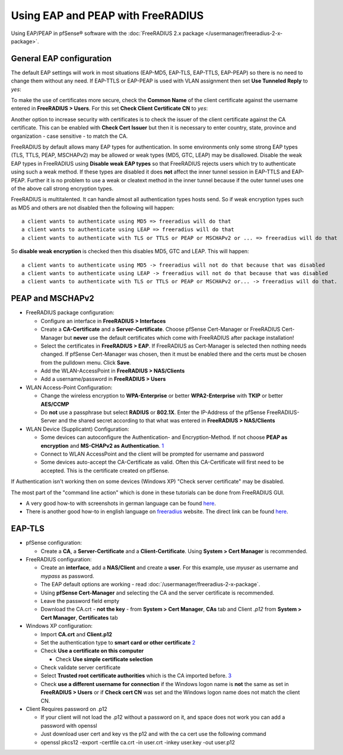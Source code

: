 Using EAP and PEAP with FreeRADIUS
==================================

Using EAP/PEAP in pfSense® software with the 
:doc:`FreeRADIUS 2.x package </usermanager/freeradius-2-x-package>`.

General EAP configuration
-------------------------

The default EAP settings will work in most situations (EAP-MD5, EAP-TLS,
EAP-TTLS, EAP-PEAP) so there is no need to change them without any need.
If EAP-TTLS or EAP-PEAP is used with VLAN assignment then set **Use
Tunneled Reply** to *yes*:

To make the use of certificates more secure, check the **Common Name**
of the client certificate against the username entered in **FreeRADIUS >
Users**. For this set **Check Client Certificate CN** to *yes*:

Another option to increase security with certificates is to check the
issuer of the client certificate against the CA certificate. This can be
enabled with **Check Cert Issuer** but then it is necessary to enter
country, state, province and organization - case sensitive - to match
the CA.

FreeRADIUS by default allows many EAP types for authentication. In some
environments only some strong EAP types (TLS, TTLS, PEAP, MSCHAPv2) may
be allowed or weak types (MD5, GTC, LEAP) may be disallowed. Disable the
weak EAP types in FreeRADIUS using **Disable weak EAP types** so that
FreeRADIUS rejects users which try to authenticate using such a weak
method. If these types are disabled it does **not** affect the inner
tunnel session in EAP-TTLS and EAP-PEAP. Further it is no problem to use
a weak or cleatext method in the inner tunnel because if the outer
tunnel uses one of the above call strong encryption types.

FreeRADIUS is multitalented. It can handle almost all authentication
types hosts send. So if weak encryption types such as MD5 and others are
not disabled then the following will happen::

  a client wants to authenticate using MD5 => freeradius will do that
  a client wants to authenticate using LEAP => freeradius will do that
  a client wants to authenticate with TLS or TTLS or PEAP or MSCHAPv2 or ... => freeradius will do that

So **disable weak encryption** is checked then this disables MD5, GTC
and LEAP. This will happen::

  a client wants to authenticate using MD5 -> freeradius will not do that because that was disabled
  a client wants to authenticate using LEAP -> freeradius will not do that because that was disabled
  a client wants to authenticate with TLS or TTLS or PEAP or MSCHAPv2 or... -> freeradius will do that.

PEAP and MSCHAPv2
-----------------

-  FreeRADIUS package configuration:

   -  Configure an interface in **FreeRADIUS > Interfaces**
   -  Create a **CA-Certificate** and a **Server-Certificate**. Choose
      pfSense Cert-Manager or FreeRADIUS Cert-Manager but **never** use
      the default certificates which come with FreeRADIUS after package
      installation!
   -  Select the certificates in **FreeRADIUS > EAP**. If FreeRADIUS as
      Cert-Manager is selected then nothing needs changed. If pfSense
      Cert-Manager was chosen, then it must be enabled there and the
      certs must be chosen from the pulldown menu. Click **Save**.
   -  Add the WLAN-AccessPoint in **FreeRADIUS > NAS/Clients**
   -  Add a username/password in **FreeRADIUS > Users**

-  WLAN Access-Point Configuration:

   -  Change the wireless encryption to **WPA-Enterprise** or better
      **WPA2-Enterprise** with **TKIP** or better **AES/CCMP**
   -  Do **not** use a passphrase but select **RADIUS** or **802.1X**.
      Enter the IP-Address of the pfSense FreeRADIUS-Server and the
      shared secret according to that what was entered in **FreeRADIUS >
      NAS/Clients**

-  WLAN Device (Supplicatnt) Configuration:

   -  Some devices can autoconfigure the Authentication- and
      Encryption-Method. If not choose **PEAP as encryption** and
      **MS-CHAPv2 as Authentication**. `1 <http://www-sga.iai.uni-bonn.de/Wob/images/51263715.jpg>`__
   -  Connect to WLAN AccessPoint and the client will be prompted for
      username and password
   -  Some devices auto-accept the CA-Certificate as valid. Often this
      CA-Certificate will first need to be accepted. This is the
      certificate created on pfSense.

If Authentication isn't working then on some devices (Windows XP) "Check
server certificate" may be disabled.

The most part of the "command line action" which is done in these
tutorials can be done from FreeRADIUS GUI.

-  A very good how-to with screenshots in german language can be found
   `here <http://www.administrator.de/index.php?content=142241>`__.
-  There is another good how-to in english language on
   `freeradius <http://www.freeradius.org>`__ website. The direct link
   can be found
   `here <http://wiki.freeradius.org/WPA_HOWTO#HOWTO+Do+It%3A+An+Outline>`__.

EAP-TLS
-------

-  pfSense configuration:

   -  Create a **CA**, a **Server-Certificate** and a
      **Client-Certificate**. Using **System > Cert Manager** is
      recommended.

-  FreeRADIUS configuration:

   -  Create an **interface**, add a **NAS/Client** and create a
      **user**. For this example, use *myuser* as username and *mypass*
      as password.
   -  The EAP default options are working - read
      :doc:`/usermanager/freeradius-2-x-package`.
   -  Using **pfSense Cert-Manager** and selecting the CA and the server
      certificate is recommended.
   -  Leave the password field empty
   -  Download the CA.crt - **not the key** - from **System > Cert
      Manager**, **CAs** tab and Client *.p12* from **System > Cert
      Manager**, **Certificates** tab

-  Windows XP configuration:

   -  Import **CA.crt** and **Client.p12**
   -  Set the authentication type to **smart card or other certificate**
      `2 <http://www.wpi.edu/academics/CCC/Netops/Wireless/Setup/xp-imgs/WPA-0006.jpg>`__
   -  Check **Use a certificate on this computer**

      -  Check **Use simple certificate selection**

   -  Check validate server certificate
   -  Select **Trusted root certificate authorities** which is the CA
      imported
      before. `3 <http://i.technet.microsoft.com/dynimg/IC120658.gif>`__
   -  Check **use a different username for connection** if the Windows
      logon name is **not** the same as set in **FreeRADIUS > Users** or
      if **Check cert CN** was set and the Windows logon name does not
      match the client CN.

-  Client Requires password on .p12

   -  If your client will not load the .p12 without a password on it,
      and space does not work you can add a password with openssl
   -  Just download user cert and key vs the p12 and with the ca cert
      use the following command
   -  openssl pkcs12 -export -certfile ca.crt -in user.crt -inkey
      user.key -out user.p12
